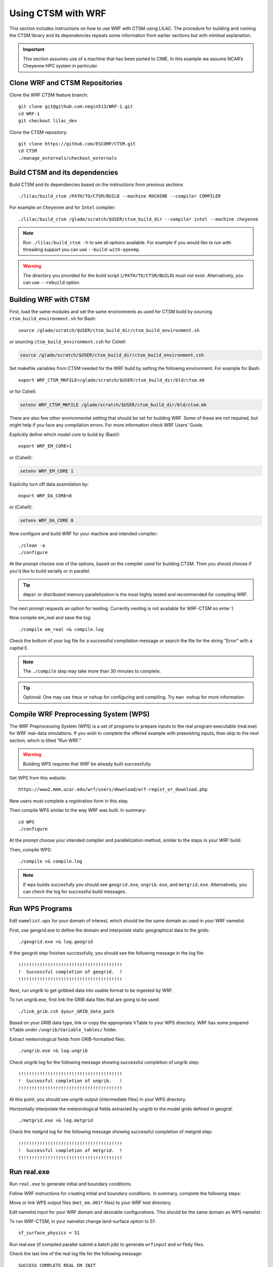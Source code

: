 .. _wrf:

.. highlight:: shell

=====================
 Using CTSM with WRF
=====================

This section includes instructions on how to use WRF with CTSM using LILAC.
The procedure for building and running the CTSM library and its dependencies
repeats some information from earlier sections but with minimal explanation.

.. important::

  This section assumes use of a machine that has been ported to CIME.
  In this example we assume NCAR’s Cheyenne HPC system in particular.


Clone WRF and CTSM Repositories
-------------------------------

Clone the WRF CTSM feature branch::

    git clone git@github.com:negin513/WRF-1.git
    cd WRF-1
    git checkout lilac_dev

.. todo::

    update the git address to WRF repository and feature branch...

Clone the CTSM repository::

    git clone https://github.com/ESCOMP/CTSM.git
    cd CTSM
    ./manage_externals/checkout_externals


Build CTSM and its dependencies
-------------------------------

Build CTSM and its dependencies based on the instructions from previous sections ::

    ./lilac/build_ctsm /PATH/TO/CTSM/BUILD --machine MACHINE --compiler COMPILER

For example on ``Cheyenne`` and for ``Intel`` compiler::

    ./lilac/build_ctsm /glade/scratch/$USER/ctsm_build_dir --compiler intel --machine cheyenne


.. note::

    Run ``./lilac/build_ctsm -h`` to see all options available.
    For example if you would like to run with threading support you can use ``--build-with-openmp``.

.. warning::

    The directory you provided for the build script (``/PATH/TO/CTSM/BUILD``) must *not* exist.
    Alternatively, you can use ``--rebuild`` option.

Building WRF with CTSM
----------------------

First, load the same modules and set the same environments as used for CTSM build by
sourcing ``ctsm_build_environment.sh`` for Bash::

    source /glade/scratch/$USER/ctsm_build_dir/ctsm_build_environment.sh

or sourcing ``ctsm_build_environment.csh`` for Cshell:

.. code-block:: Tcsh

    source /glade/scratch/$USER/ctsm_build_dir/ctsm_build_environment.csh

Set makefile variables from CTSM needed for the WRF build by setting the following environment.
For example for Bash::

    export WRF_CTSM_MKFILE=/glade/scratch/$USER/ctsm_build_dir/bld/ctsm.mk

or for Cshell:

.. code-block:: Tcsh

    setenv WRF_CTSM_MKFILE /glade/scratch/$USER/ctsm_build_dir/bld/ctsm.mk


There are also few other environmental setting that should be set for building WRF.
Some of these are not required, but might help if you face any compilation errors.
For more information check WRF Users' Guide.


Explicitly define which model core to build by (Bash)::

    export WRF_EM_CORE=1

or (Cshell):	

.. code-block:: Tcsh	

    setenv WRF_EM_CORE 1


Explicilty turn off data assimilation by::

    export WRF_DA_CORE=0

or (Cshell):	

.. code-block:: Tcsh	

    setenv WRF_DA_CORE 0

Now configure and build WRF for your machine and intended compiler::

    ./clean -a
    ./configure


At the prompt choose one of the options, based on the compiler used
for building CTSM. Then you should choose if you'd like to build serially or
in parallel.

.. tip::

    ``dmpar`` or distributed memory parallelization is the most highly tested and
    recommended for compiling WRF.

The next prompt requests an option for nesting. Currently nesting is not
available for WRF-CTSM so enter 1.


Now compile em_real and save the log::

    ./compile em_real >& compile.log


Check the bottom of your log file for a successful compilation message
or search the file for the string "Error" with a capital E.

.. note::

    The ``./compile`` step may take more than 30 minutes to complete.

.. tip::

    Optional: One may use ``tmux`` or ``nohup`` for configuring and compiling.
    Try ``man nohup`` for more information.

.. seealso::

    For further detail on preparing the CTSM, including how to
    recompile when making code changes to the CTSM, read
    section :numref:`obtaining-building-and-running` .

Compile WRF Preprocessing System (WPS)
--------------------------------------

The WRF Preprocessing System (WPS) is a set of programs to prepare
inputs to the real program executable (real.exe) for WRF real-data simulations.
If you wish to complete the offered example with preexisting inputs, then
skip to the next section, which is titled "Run WRF."

.. warning::

    Building WPS requires that WRF be already built successfully.


Get WPS from this website::

    https://www2.mmm.ucar.edu/wrf/users/download/wrf-regist_or_download.php

New users must complete a registration form in this step.

Then compile WPS similar to the way WRF was built. In summary::

    cd WPS
    ./configure

At the prompt choose your intended compiler and parallelization method,
similar to the steps in your WRF build.

Then, compile WPS::

    ./compile >& compile.log

.. note::

    If wps builds succesfully you should see ``geogrid.exe``, ``ungrib.exe``, and ``metgrid.exe``.
    Alternatively, you can check the log for successful build messages.


Run WPS Programs
----------------

Edit ``namelist.wps`` for your domain of interest, which should be the same
domain as used in your WRF namelist.

First, use geogrid.exe to define the domain and interpolate static geographical data
to the grids::

    ./geogrid.exe >& log.geogrid

If the geogrid step finishes successfully, you should see the following message in the log file::

    !!!!!!!!!!!!!!!!!!!!!!!!!!!!!!!!!!!!!!!
    !  Successful completion of geogrid.  !
    !!!!!!!!!!!!!!!!!!!!!!!!!!!!!!!!!!!!!!!


Next, run ungrib to get gribbed data into usable format to be ingested by WRF.

To run ungrib.exe, first link the GRIB data files that are going to be used::

    ./link_grib.csh $your_GRIB_data_path

Based on your GRIB data type, link or copy the appropriate VTable to your WPS directory.
WRF has some prepared VTable under ``/ungrib/Variable_tables/`` folder.

Extract meteorological fields from GRIB-formatted files::

    ./ungrib.exe >& log.ungrib

Check ungrib log for the following message showing successful completion of ungrib step::

    !!!!!!!!!!!!!!!!!!!!!!!!!!!!!!!!!!!!!!!
    !  Successful completion of ungrib.   !
    !!!!!!!!!!!!!!!!!!!!!!!!!!!!!!!!!!!!!!!


At this point, you should see ungrib output (intermediate files) in your WPS directory.

Horizontally interpolate the meteorological fields extracted by ungrib to
the model grids defined in geogrid::

    ./metgrid.exe >& log.metgrid


Check the metgrid log for the following message showing successful completion of
metgrid step::

    !!!!!!!!!!!!!!!!!!!!!!!!!!!!!!!!!!!!!!!
    !  Successful completion of metgrid.  !
    !!!!!!!!!!!!!!!!!!!!!!!!!!!!!!!!!!!!!!!



Run real.exe
------------

Run ``real.exe`` to generate initial and boundary conditions.

Follow WRF instructions for creating initial and boundary conditions. 
In summary, complete the following steps:

Move or link WPS output files (``met_em.d01*`` files) to your WRF test directory. 

Edit namelist.input for your WRF domain and desirable configurations.
This should be the same domain as WPS namelist.


.. todo::

    update the option number of wrf namelist.


To run WRF-CTSM, in your namelist change land-surface option to 51::

    sf_surface_physics = 51


Run real.exe (if compiled parallel submit a batch job) to generate
``wrfinput`` and ``wrfbdy`` files.


Check the last line of the real log file for the following message::

    SUCCESS COMPLETE REAL_EM INIT

Set CTSM runtime options
------------------------

.. todo::

    Sam, can you please clarify this section. 

Now follow the instructions in section :numref:`setting-ctsm-runtime-options`
for setting CTSM runtime options.


In step 3 of that Section we used for this example::

 lnd_domain_file = /glade/work/slevis/barlage_wrf_ctsm/conus/gen_domain_files/domain.lnd.wrf2ctsm_lnd_wrf2ctsm_ocn.191211.nc
 fsurdat = /glade/work/slevis/git_wrf/ctsm_surf/surfdata_conus_hist_16pfts_Irrig_CMIP6_simyr2000_c191212.nc
 finidat = /glade/work/slevis/git_wrf/ctsm_init/finidat_interp_dest_wrfinit_snow_ERAI_12month.nc

In step 4 of that Section we used for this example::

 atm_mesh_filename = '/glade/work/slevis/barlage_wrf_ctsm/conus/mesh/wrf2ctsm_land_conus_ESMFMesh_c20191216.nc'
 lnd_mesh_filename = '/glade/work/slevis/barlage_wrf_ctsm/conus/mesh/wrf2ctsm_land_conus_ESMFMesh_c20191216.nc' 

In step 6 of that Section you will copy some files to your WRF/run
directory. Then you will be ready to continue.

.. note::

 If you wish to merge your WRF initial conditions from a wrfinput file
 into the existing CTSM initial condition file, complete the following step.

Type::

 module load ncl
 ncl transfer_wrfinput_to_ctsm_with_snow.ncl 'finidat="the_existing_finidat_file.nc"' 'wrfinput="your_wrfinput_file"' 'merged="the_merged_finidat_file.nc"'

.. todo::

 Make the above ncl script available.



Run wrf.exe
-----------

If real.exe completed successfully, we should have ``wrfinput`` and ``wrfbdy`` files
in our directory. 

If you plan to use this example's preexisting files, copy
the following files to your WRF run directory::

 ln -sf /glade/work/slevis/git_wrf/WRF/test/em_real/namelist.input.ctsm.2013.d01.12month namelist.input
 ln -sf /glade/work/slevis/git_wrf/WRF/test/em_real/wrfinput_d01.ERAI.12month wrfinput_d01
 ln -sf /glade/work/slevis/git_wrf/WRF/test/em_real/wrfbdy_d01.ERAI.12month wrfbdy_d01

Now run WRF-CTSM. On Cheyenne this means submitting a batch job to PBS (Pro workload management system).
For detailed instructions on running a batch job on Cheyenne, please check:
https://www2.cisl.ucar.edu/resources/computational-systems/cheyenne/running-jobs/submitting-jobs-pbs

A simple PBS script to run WRF-CTSM on ``Cheyenne`` looks like this:

.. code-block:: Tcsh

    #!/bin/tcsh
    #PBS -N your_job_name
    #PBS -A your_project_code
    #PBS -l walltime=01:00:00
    #PBS -q queue_name
    #PBS -j oe
    #PBS -k eod
    #PBS -m abe
    #PBS -M your_email_address
    #PBS -l select=2:ncpus=36:mpiprocs=36

    ### Set TMPDIR as recommended
    setenv TMPDIR /glade/scratch/$USER/temp
    mkdir -p $TMPDIR
    source /glade/scratch/$USER/ctsm_build_dir/ctsm_build_environment.csh

    ### Run the executable
    mpiexec_mpt ./wrf.exe

To submit a batch job to the ``Cheyenne`` queues, use ``qsub`` command followed
by the PBS script name. 
For example, if you named this script ``run_wrf_ctsm.csh``, submit the job like this::

    qsub run_wrf_ctsm.csh


